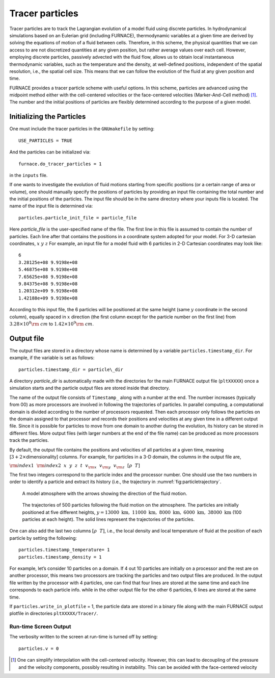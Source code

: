 ****************
Tracer particles
****************

Tracer particles are to track the Lagrangian evolution of a model
fluid using discrete particles. In hydrodynamical simulations based on
an Eulerian grid (including FURNACE), thermodynamic variables at a
given time are derived by solving the equations of motion of a fluid
between cells. Therefore, in this scheme, the physical quantities that
we can access to are not discretized quantities at any given position,
but rather average values over each cell. However, employing discrete
particles, passively advected with the fluid flow, allows us to obtain
local instantaneous thermodynamic variables, such as the temperature
and the density, at well-defined positions, independent of the spatial
resolution, i.e., the spatial cell size. This means that we can follow
the evolution of the fluid at any given position and time.

FURNACE provides a tracer particle scheme with useful options. In this
scheme, particles are advanced using the midpoint method either with
the cell-centered velocities or the face-centered velocities
(Marker-And-Cell method) [1]_. The number and the initial positions of
particles are flexibly determined according to the purpose of a given
model.

Initializing the Particles
==========================

One must include the tracer particles in the ``GNUmakefile`` by setting::

   USE_PARTICLES = TRUE


And the particles can be initialized via::

   furnace.do_tracer_particles = 1

in the ``inputs`` file.

If one wants to investigate the evolution of fluid motions starting from specific positions (or a certain range of area or volume), one should manually specify the positions of particles by providing an input file containing the total number and the initial positions of the particles.
The input file should be in the same directory where your inputs file is located. The name of the input file is determined via::

   particles.particle_init_file = particle_file

Here *particle_file* is the user-specified name of the file. The first
line in this file is assumed to contain the number of particles. Each
line after that contains the positions in a coordinate system adopted
for your model. For 3-D cartesian coordinates, :math:`x ~y ~z` For
example, an input file for a model fluid with 6 particles in 2-D
Cartesian coordinates may look like::

    6
    3.28125e+08 9.9198e+08 
    5.46875e+08 9.9198e+08 
    7.65625e+08 9.9198e+08 
    9.84375e+08 9.9198e+08 
    1.20312e+09 9.9198e+08 
    1.42188e+09 9.9198e+08 

According to this input file, the 6 particles will be positioned at
the same height (same :math:`y` coordinate in the second column),
equally spaced in :math:`x` direction (the first column except for the
particle number on the first line) from :math:`3.28\times10^{8} {\rm
~cm}` to :math:`1.42\times 10^{9} {\rm ~cm}`.

.. _particles:output_file:

Output file
===========

The output files are stored in a directory whose name is determined by
a variable ``particles.timestamp_dir``. For example, if the variable is
set as follows::

  particles.timestamp_dir = particle\_dir

A directory *particle_dir* is automatically made with the directories
for the main FURNACE output file (``pltXXXXX``) once a simulation starts
and the particle output files are stored inside that directory.

The name of the output file consists of ``Timestamp_`` along with a
number at the end. The number increases (typically from 00) as more
processors are involved in following the trajectories of particles. In
parallel computing, a computational domain is divided according to the
number of processors requested. Then each processor only follows the
particles on the domain assigned to that processor and records their
positions and velocities at any given time in a different output
file. Since it is possible for particles to move from one domain to
another during the evolution, its history can be stored in different
files. More output files (with larger numbers at the end of the file
name) can be produced as more processors track the particles.

By default, the output file contains the positions and velocities of
all particles at a given time, meaning [:math:`3+ 2\times`\
dimensionality] columns. For example, for particles in a 3-D domain,
the columns in the output file are,

:math:`{\rm index1}~~{\rm index2}~~x~~ y~~ z~~ t~~ v_{\rm x} ~~v_{\rm y}~~ v_{\rm z}~~ [\rho ~~ T]`

The first two integers correspond to the particle index and the
processor number.  One should use the two numbers in order to identify
a particle and extract its history (i.e., the trajectory in :numref:`fig:particletrajectory`.

.. figure:: fluid_motion.png

   A model atmosphere with the arrows showing the direction of the fluid motion.

.. _fig:particletrajectory:
.. figure:: tracer_trajectory.png 

   The trajectories of 500 particles following the fluid motion on the
   atmosphere. The particles are initially positioned at five
   different heights, :math:`y=13000\mathrm{~km},~11000\mathrm{~km},~
   8000\mathrm{~km},~ 6000\mathrm{~km}, ~38000\mathrm{~km}` (100
   particles at each height).  The solid lines represent the
   trajectories of the particles.

One can also add the last two columns :math:`[\rho ~~ T]`, i.e., the
local density and local temperature of fluid at the position of each
particle by setting the following::

    particles.timestamp_temperature= 1
    particles.timestamp_density = 1

For example, let’s consider 10 particles on a domain. If 4 out 10
particles are initially on a processor and the rest are on another
processor, this means two processors are tracking the particles and
two output files are produced. In the output file written by the
processor with 4 particles, one can find that four lines are stored at
the same time and each line corresponds to each particle info. while
in the other output file for the other 6 particles, 6 lines are stored
at the same time.

If ``particles.write_in_plotfile`` = 1, the particle data are stored
in a binary file along with the main FURNACE output plotfile in
directories ``pltXXXXX/Tracer/``.

Run-time Screen Output
----------------------

The verbosity written to the screen at run-time is turned off by setting::

    particles.v = 0


.. [1]
   One can simplify interpolation with the cell-centered
   velocity. However, this can lead to decoupling of the pressure and
   the velocity components, possibly resulting in instability. This
   can be avoided with the face-centered velocity
